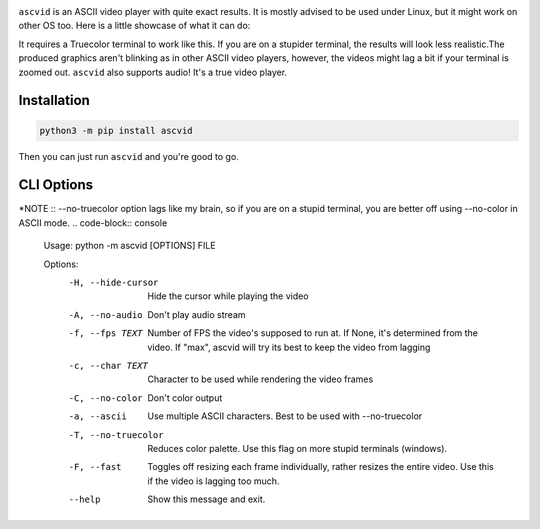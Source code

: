 
.. image:: https://raw.githubusercontent.com/jenca-adam/ascvid/main/asc.png

``ascvid`` is an ASCII video player with quite exact results. It is mostly advised to be used under Linux, but it might work on other OS too.
Here is a little showcase of what it can do: 

.. image:: https://raw.githubusercontent.com/jenca-adam/ascvid/main/rick.gif

It requires a Truecolor terminal to work like this. If you are on a stupider terminal, the results will look less realistic.The produced graphics aren't blinking as in other ASCII video players, however, the videos might lag a bit if your terminal is zoomed out.
``ascvid`` also supports audio! It's a true video player.

Installation
============

.. code-block:: console
   
   python3 -m pip install ascvid

Then you can just run ``ascvid`` and you're good to go.

CLI Options
===========
*NOTE :: --no-truecolor option lags like my brain, so if you are on a stupid terminal, you are better off using --no-color in ASCII mode.
.. code-block:: console
    
    Usage: python -m ascvid [OPTIONS] FILE

    Options:
      -H, --hide-cursor   Hide the cursor while playing the video
      -A, --no-audio      Don't play audio stream
      -f, --fps TEXT      Number of FPS the video's supposed to run at. If None,
                          it's determined from the video. If "max", ascvid will
                          try its best to keep the video from lagging
      -c, --char TEXT     Character to be used while rendering the video frames
      -C, --no-color      Don't color output
      -a, --ascii         Use multiple ASCII characters. Best to be used with
                          --no-truecolor
      -T, --no-truecolor  Reduces color palette. Use this flag on more stupid
                          terminals (windows).
      -F, --fast          Toggles off resizing each frame individually, rather
                          resizes the entire video. Use this if the video is
                          lagging too much.
      --help              Show this message and exit.
    